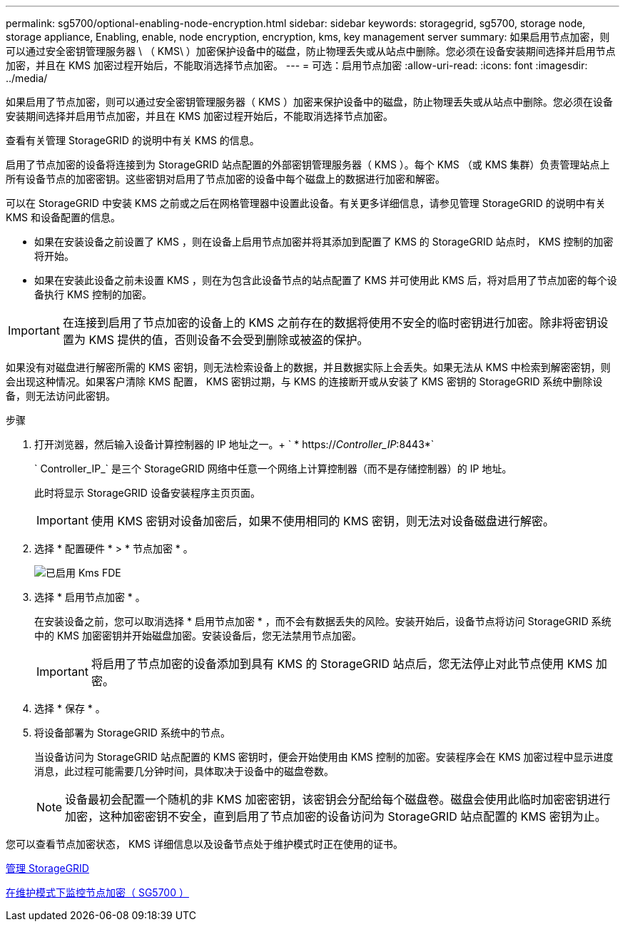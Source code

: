 ---
permalink: sg5700/optional-enabling-node-encryption.html 
sidebar: sidebar 
keywords: storagegrid, sg5700, storage node, storage appliance, Enabling, enable, node encryption, encryption, kms, key management server 
summary: 如果启用节点加密，则可以通过安全密钥管理服务器 \ （ KMS\ ）加密保护设备中的磁盘，防止物理丢失或从站点中删除。您必须在设备安装期间选择并启用节点加密，并且在 KMS 加密过程开始后，不能取消选择节点加密。 
---
= 可选：启用节点加密
:allow-uri-read: 
:icons: font
:imagesdir: ../media/


[role="lead"]
如果启用了节点加密，则可以通过安全密钥管理服务器（ KMS ）加密来保护设备中的磁盘，防止物理丢失或从站点中删除。您必须在设备安装期间选择并启用节点加密，并且在 KMS 加密过程开始后，不能取消选择节点加密。

查看有关管理 StorageGRID 的说明中有关 KMS 的信息。

启用了节点加密的设备将连接到为 StorageGRID 站点配置的外部密钥管理服务器（ KMS ）。每个 KMS （或 KMS 集群）负责管理站点上所有设备节点的加密密钥。这些密钥对启用了节点加密的设备中每个磁盘上的数据进行加密和解密。

可以在 StorageGRID 中安装 KMS 之前或之后在网格管理器中设置此设备。有关更多详细信息，请参见管理 StorageGRID 的说明中有关 KMS 和设备配置的信息。

* 如果在安装设备之前设置了 KMS ，则在设备上启用节点加密并将其添加到配置了 KMS 的 StorageGRID 站点时， KMS 控制的加密将开始。
* 如果在安装此设备之前未设置 KMS ，则在为包含此设备节点的站点配置了 KMS 并可使用此 KMS 后，将对启用了节点加密的每个设备执行 KMS 控制的加密。



IMPORTANT: 在连接到启用了节点加密的设备上的 KMS 之前存在的数据将使用不安全的临时密钥进行加密。除非将密钥设置为 KMS 提供的值，否则设备不会受到删除或被盗的保护。

如果没有对磁盘进行解密所需的 KMS 密钥，则无法检索设备上的数据，并且数据实际上会丢失。如果无法从 KMS 中检索到解密密钥，则会出现这种情况。如果客户清除 KMS 配置， KMS 密钥过期，与 KMS 的连接断开或从安装了 KMS 密钥的 StorageGRID 系统中删除设备，则无法访问此密钥。

.步骤
. 打开浏览器，然后输入设备计算控制器的 IP 地址之一。+ ` * https://_Controller_IP_:8443*`
+
` Controller_IP_` 是三个 StorageGRID 网络中任意一个网络上计算控制器（而不是存储控制器）的 IP 地址。

+
此时将显示 StorageGRID 设备安装程序主页页面。

+

IMPORTANT: 使用 KMS 密钥对设备加密后，如果不使用相同的 KMS 密钥，则无法对设备磁盘进行解密。

. 选择 * 配置硬件 * > * 节点加密 * 。
+
image::../media/kms_fde_enabled.png[已启用 Kms FDE]

. 选择 * 启用节点加密 * 。
+
在安装设备之前，您可以取消选择 * 启用节点加密 * ，而不会有数据丢失的风险。安装开始后，设备节点将访问 StorageGRID 系统中的 KMS 加密密钥并开始磁盘加密。安装设备后，您无法禁用节点加密。

+

IMPORTANT: 将启用了节点加密的设备添加到具有 KMS 的 StorageGRID 站点后，您无法停止对此节点使用 KMS 加密。

. 选择 * 保存 * 。
. 将设备部署为 StorageGRID 系统中的节点。
+
当设备访问为 StorageGRID 站点配置的 KMS 密钥时，便会开始使用由 KMS 控制的加密。安装程序会在 KMS 加密过程中显示进度消息，此过程可能需要几分钟时间，具体取决于设备中的磁盘卷数。

+

NOTE: 设备最初会配置一个随机的非 KMS 加密密钥，该密钥会分配给每个磁盘卷。磁盘会使用此临时加密密钥进行加密，这种加密密钥不安全，直到启用了节点加密的设备访问为 StorageGRID 站点配置的 KMS 密钥为止。



您可以查看节点加密状态， KMS 详细信息以及设备节点处于维护模式时正在使用的证书。

xref:../admin/index.adoc[管理 StorageGRID]

xref:monitoring-node-encryption-in-maintenance-mode.adoc[在维护模式下监控节点加密（ SG5700 ）]
